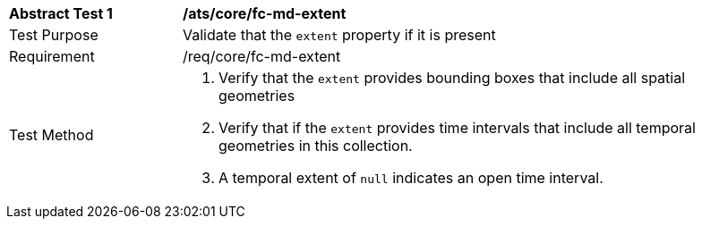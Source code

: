 [[ats_core_fc-md-extent]]
[width="90%",cols="2,6a"]
|===
^|*Abstract Test {counter:ats-id}* |*/ats/core/fc-md-extent* 
^|Test Purpose |Validate that the `extent` property if it is present
^|Requirement |/req/core/fc-md-extent
^|Test Method |. Verify that the `extent` provides bounding boxes that include all spatial geometries
. Verify that if the `extent` provides time intervals that include all temporal geometries in this collection. 
. A temporal extent of `null` indicates an open time interval.
|===
